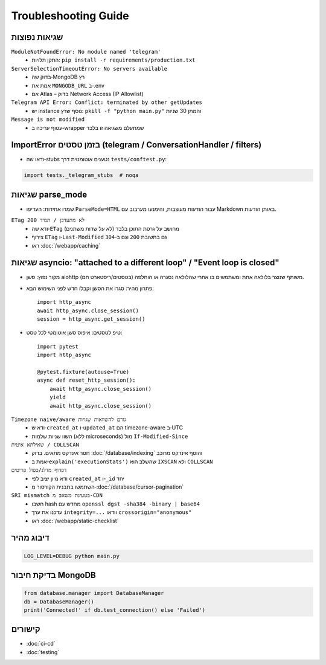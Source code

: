 Troubleshooting Guide
=====================

שגיאות נפוצות
--------------

``ModuleNotFoundError: No module named 'telegram'``
  - התקן תלויות: ``pip install -r requirements/production.txt``

``ServerSelectionTimeoutError: No servers available``
  - בדוק שה‑MongoDB רץ
  - אמת את ``MONGODB_URL`` ב‑.env
  - אם Atlas – בדוק Network Access (IP Allowlist)

``Telegram API Error: Conflict: terminated by other getUpdates``
  - יש instance נוסף שרץ: ``pkill -f "python main.py"`` והמתן 30 שניות

``Message is not modified``
  - עטוף עריכה ב‑wrapper שמתעלם משגיאה זו בלבד

ImportError בזמן טסטים (telegram / ConversationHandler / filters)
-----------------------------------------------------------------

- ודאו שה‑stubs נטענים אוטומטית דרך ``tests/conftest.py``:

.. code-block:: python

   import tests._telegram_stubs  # noqa

שגיאות parse_mode
------------------

- שמרו אחידות: העדיפו ``ParseMode=HTML`` עבור הודעות מעוצבות, והימנעו מערבוב עם Markdown באותן הודעות.

``ETag לא מתעדכן / תמיד 200``
  - ודא שה‑``ETag`` מחושב על גרסת התוכן בלבד (לא על שדות משתנים)
  - צירוף ``ETag`` ו‑``Last-Modified`` גם בתשובת ``200`` וגם ב‑``304``
  - ראו :doc:`/webapp/caching`

שגיאות asyncio: "attached to a different loop" / "Event loop is closed"
---------------------------------------------------------------

- מקור נפוץ: סשן aiohttp משותף שנוצר בלולאה אחת ומשתמשים בו אחרי שהלולאה נסגרה או הוחלפה (בטסטים/ריסטארט חם).
- פתרון מהיר: סגרו את הסשן וקבלו חדש לפני השימוש הבא::

   import http_async
   await http_async.close_session()
   session = http_async.get_session()

- טיפ לטסטים: איפוס סשן אוטומטי לכל טסט::

   import pytest
   import http_async

   @pytest.fixture(autouse=True)
   async def reset_http_session():
       await http_async.close_session()
       yield
       await http_async.close_session()

``Timezone naive/aware גורם להשוואות שגויות``
  - ודא ש‑``created_at`` ו‑``updated_at`` הם timezone-aware ב‑UTC
  - השוו שניות שלמות (ללא microseconds) מול ``If-Modified-Since``

``שאילתא איטית / COLLSCAN``
  - חסר אינדקס מתאים. בדוק :doc:`/database/indexing` והוסף אינדקס מרוכב
  - אמת ב‑``explain('executionStats')`` שהשלב הוא ``IXSCAN`` ולא ``COLLSCAN``

``דפדוף מדלג/כפול פריטים``
  - ודא מיון יציב לפי ``created_at`` ו‑``_id`` יחד
  - השתמשו בתבנית הקורסור מ‑:doc:`/database/cursor-pagination`

``SRI mismatch בטעינת משאב מ‑CDN``
  - חשבו hash מחדש עם ``openssl dgst -sha384 -binary | base64``
  - עדכנו את ערך ``integrity=...`` וודאו ``crossorigin="anonymous"``
  - ראו :doc:`/webapp/static-checklist`

דיבוג מהיר
----------

.. code-block:: bash

   LOG_LEVEL=DEBUG python main.py

בדיקת חיבור MongoDB
--------------------

.. code-block:: python

   from database.manager import DatabaseManager
   db = DatabaseManager()
   print('Connected!' if db.test_connection() else 'Failed')

קישורים
-------

- :doc:`ci-cd`
- :doc:`testing`

